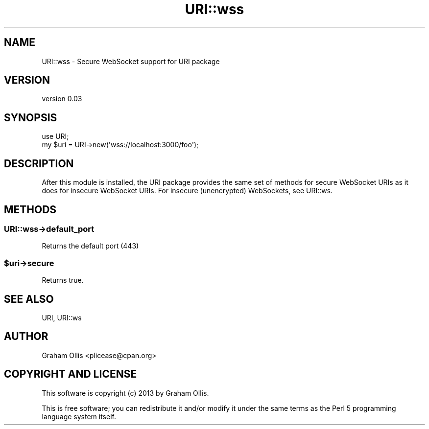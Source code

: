 .\" -*- mode: troff; coding: utf-8 -*-
.\" Automatically generated by Pod::Man 5.01 (Pod::Simple 3.43)
.\"
.\" Standard preamble:
.\" ========================================================================
.de Sp \" Vertical space (when we can't use .PP)
.if t .sp .5v
.if n .sp
..
.de Vb \" Begin verbatim text
.ft CW
.nf
.ne \\$1
..
.de Ve \" End verbatim text
.ft R
.fi
..
.\" \*(C` and \*(C' are quotes in nroff, nothing in troff, for use with C<>.
.ie n \{\
.    ds C` ""
.    ds C' ""
'br\}
.el\{\
.    ds C`
.    ds C'
'br\}
.\"
.\" Escape single quotes in literal strings from groff's Unicode transform.
.ie \n(.g .ds Aq \(aq
.el       .ds Aq '
.\"
.\" If the F register is >0, we'll generate index entries on stderr for
.\" titles (.TH), headers (.SH), subsections (.SS), items (.Ip), and index
.\" entries marked with X<> in POD.  Of course, you'll have to process the
.\" output yourself in some meaningful fashion.
.\"
.\" Avoid warning from groff about undefined register 'F'.
.de IX
..
.nr rF 0
.if \n(.g .if rF .nr rF 1
.if (\n(rF:(\n(.g==0)) \{\
.    if \nF \{\
.        de IX
.        tm Index:\\$1\t\\n%\t"\\$2"
..
.        if !\nF==2 \{\
.            nr % 0
.            nr F 2
.        \}
.    \}
.\}
.rr rF
.\" ========================================================================
.\"
.IX Title "URI::wss 3pm"
.TH URI::wss 3pm 2013-09-12 "perl v5.38.2" "User Contributed Perl Documentation"
.\" For nroff, turn off justification.  Always turn off hyphenation; it makes
.\" way too many mistakes in technical documents.
.if n .ad l
.nh
.SH NAME
URI::wss \- Secure WebSocket support for URI package
.SH VERSION
.IX Header "VERSION"
version 0.03
.SH SYNOPSIS
.IX Header "SYNOPSIS"
.Vb 2
\& use URI;
\& my $uri = URI\->new(\*(Aqwss://localhost:3000/foo\*(Aq);
.Ve
.SH DESCRIPTION
.IX Header "DESCRIPTION"
After this module is installed, the URI package provides the same set
of methods for secure WebSocket URIs as it does for insecure WebSocket
URIs.  For insecure (unencrypted) WebSockets, see URI::ws.
.SH METHODS
.IX Header "METHODS"
.SS URI::wss\->default_port
.IX Subsection "URI::wss->default_port"
Returns the default port (443)
.ie n .SS $uri\->secure
.el .SS \f(CW$uri\fP\->secure
.IX Subsection "$uri->secure"
Returns true.
.SH "SEE ALSO"
.IX Header "SEE ALSO"
URI, URI::ws
.SH AUTHOR
.IX Header "AUTHOR"
Graham Ollis <plicease@cpan.org>
.SH "COPYRIGHT AND LICENSE"
.IX Header "COPYRIGHT AND LICENSE"
This software is copyright (c) 2013 by Graham Ollis.
.PP
This is free software; you can redistribute it and/or modify it under
the same terms as the Perl 5 programming language system itself.
